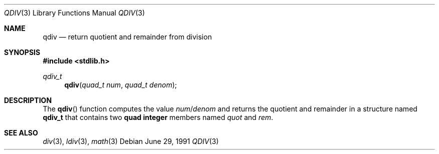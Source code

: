 .\" Copyright (c) 1990, 1991 The Regents of the University of California.
.\" All rights reserved.
.\"
.\" This code is derived from software contributed to Berkeley by
.\" Chris Torek and the American National Standards Committee X3,
.\" on Information Processing Systems.
.\"
.\" Redistribution and use in source and binary forms, with or without
.\" modification, are permitted provided that the following conditions
.\" are met:
.\" 1. Redistributions of source code must retain the above copyright
.\"    notice, this list of conditions and the following disclaimer.
.\" 2. Redistributions in binary form must reproduce the above copyright
.\"    notice, this list of conditions and the following disclaimer in the
.\"    documentation and/or other materials provided with the distribution.
.\" 3. All advertising materials mentioning features or use of this software
.\"    must display the following acknowledgement:
.\"	This product includes software developed by the University of
.\"	California, Berkeley and its contributors.
.\" 4. Neither the name of the University nor the names of its contributors
.\"    may be used to endorse or promote products derived from this software
.\"    without specific prior written permission.
.\"
.\" THIS SOFTWARE IS PROVIDED BY THE REGENTS AND CONTRIBUTORS ``AS IS'' AND
.\" ANY EXPRESS OR IMPLIED WARRANTIES, INCLUDING, BUT NOT LIMITED TO, THE
.\" IMPLIED WARRANTIES OF MERCHANTABILITY AND FITNESS FOR A PARTICULAR PURPOSE
.\" ARE DISCLAIMED.  IN NO EVENT SHALL THE REGENTS OR CONTRIBUTORS BE LIABLE
.\" FOR ANY DIRECT, INDIRECT, INCIDENTAL, SPECIAL, EXEMPLARY, OR CONSEQUENTIAL
.\" DAMAGES (INCLUDING, BUT NOT LIMITED TO, PROCUREMENT OF SUBSTITUTE GOODS
.\" OR SERVICES; LOSS OF USE, DATA, OR PROFITS; OR BUSINESS INTERRUPTION)
.\" HOWEVER CAUSED AND ON ANY THEORY OF LIABILITY, WHETHER IN CONTRACT, STRICT
.\" LIABILITY, OR TORT (INCLUDING NEGLIGENCE OR OTHERWISE) ARISING IN ANY WAY
.\" OUT OF THE USE OF THIS SOFTWARE, EVEN IF ADVISED OF THE POSSIBILITY OF
.\" SUCH DAMAGE.
.\"
.\"	$OpenBSD: qdiv.3,v 1.3 1999/06/29 18:36:21 aaron Exp $
.\"
.Dd June 29, 1991
.Dt QDIV 3
.Os
.Sh NAME
.Nm qdiv
.Nd return quotient and remainder from division
.Sh SYNOPSIS
.Fd #include <stdlib.h>
.Ft qdiv_t
.Fn qdiv "quad_t num" "quad_t denom"
.Sh DESCRIPTION
The
.Fn qdiv
function
computes the value
.Fa num Ns No / Ns Fa denom
and returns the quotient and remainder in a structure named
.Li qdiv_t
that contains two
.Li quad integer
members named
.Fa quot
and
.Fa rem .
.Sh SEE ALSO
.Xr div 3 ,
.Xr ldiv 3 ,
.Xr math 3
